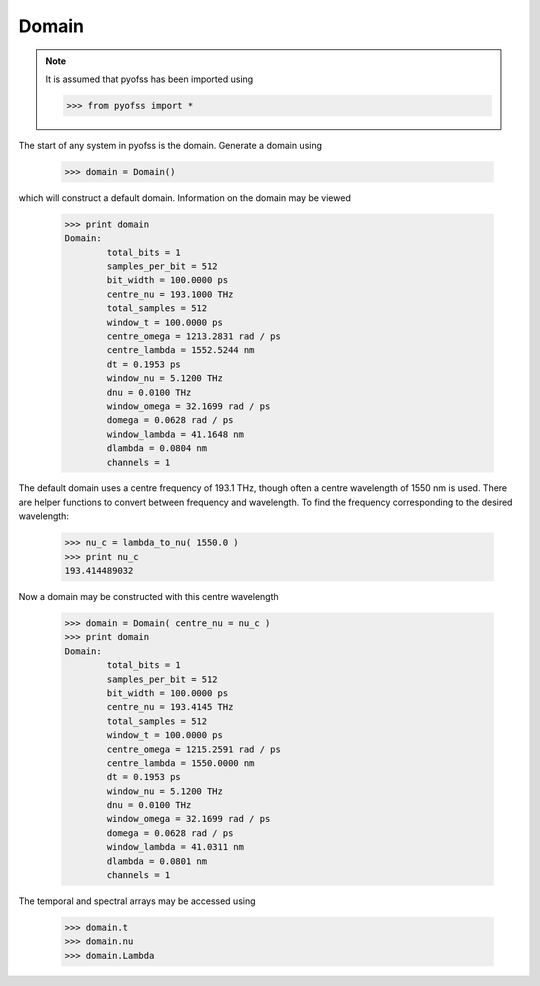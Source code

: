 
Domain
======

.. note::
   It is assumed that pyofss has been imported using

   >>> from pyofss import *

The start of any system in pyofss is the domain. Generate a domain using

   >>> domain = Domain()

which will construct a default domain. Information on the domain may be viewed

   >>> print domain
   Domain:
	   total_bits = 1
	   samples_per_bit = 512
	   bit_width = 100.0000 ps
	   centre_nu = 193.1000 THz
	   total_samples = 512
	   window_t = 100.0000 ps
	   centre_omega = 1213.2831 rad / ps
	   centre_lambda = 1552.5244 nm
	   dt = 0.1953 ps
	   window_nu = 5.1200 THz
	   dnu = 0.0100 THz
	   window_omega = 32.1699 rad / ps
	   domega = 0.0628 rad / ps
	   window_lambda = 41.1648 nm
	   dlambda = 0.0804 nm
	   channels = 1

The default domain uses a centre frequency of 193.1 THz, though often a centre wavelength of 1550 nm is used.
There are helper functions to convert between frequency and wavelength.
To find the frequency corresponding to the desired wavelength:

   >>> nu_c = lambda_to_nu( 1550.0 )
   >>> print nu_c
   193.414489032

Now a domain may be constructed with this centre wavelength

   >>> domain = Domain( centre_nu = nu_c )
   >>> print domain
   Domain:
	   total_bits = 1
	   samples_per_bit = 512
	   bit_width = 100.0000 ps
	   centre_nu = 193.4145 THz
	   total_samples = 512
	   window_t = 100.0000 ps
	   centre_omega = 1215.2591 rad / ps
	   centre_lambda = 1550.0000 nm
	   dt = 0.1953 ps
	   window_nu = 5.1200 THz
	   dnu = 0.0100 THz
	   window_omega = 32.1699 rad / ps
	   domega = 0.0628 rad / ps
	   window_lambda = 41.0311 nm
	   dlambda = 0.0801 nm
	   channels = 1

The temporal and spectral arrays may be accessed using

   >>> domain.t
   >>> domain.nu
   >>> domain.Lambda
